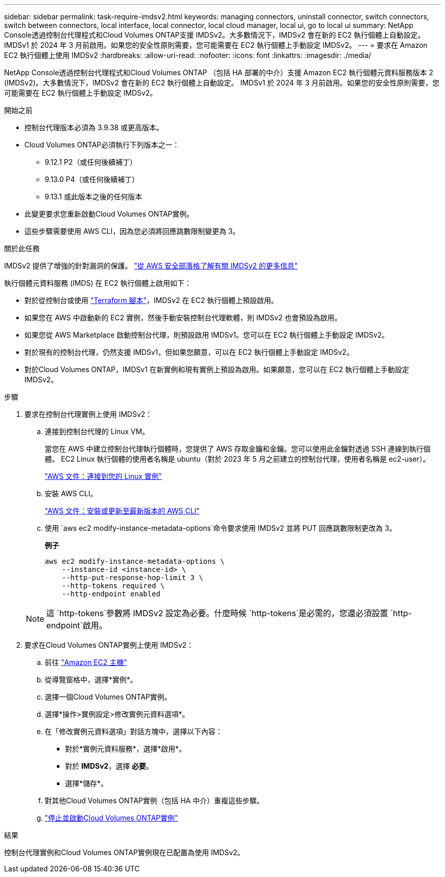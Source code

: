 ---
sidebar: sidebar 
permalink: task-require-imdsv2.html 
keywords: managing connectors, uninstall connector, switch connectors, switch between connectors, local interface, local connector, local cloud manager, local ui, go to local ui 
summary: NetApp Console透過控制台代理程式和Cloud Volumes ONTAP支援 IMDSv2。大多數情況下，IMDSv2 會在新的 EC2 執行個體上自動設定。 IMDSv1 於 2024 年 3 月前啟用。如果您的安全性原則需要，您可能需要在 EC2 執行個體上手動設定 IMDSv2。 
---
= 要求在 Amazon EC2 執行個體上使用 IMDSv2
:hardbreaks:
:allow-uri-read: 
:nofooter: 
:icons: font
:linkattrs: 
:imagesdir: ./media/


[role="lead"]
NetApp Console透過控制台代理程式和Cloud Volumes ONTAP （包括 HA 部署的中介）支援 Amazon EC2 執行個體元資料服務版本 2 (IMDSv2)。大多數情況下，IMDSv2 會在新的 EC2 執行個體上自動設定。 IMDSv1 於 2024 年 3 月前啟用。如果您的安全性原則需要，您可能需要在 EC2 執行個體上手動設定 IMDSv2。

.開始之前
* 控制台代理版本必須為 3.9.38 或更高版本。
* Cloud Volumes ONTAP必須執行下列版本之一：
+
** 9.12.1 P2（或任何後續補丁）
** 9.13.0 P4（或任何後續補丁）
** 9.13.1 或此版本之後的任何版本


* 此變更要求您重新啟動Cloud Volumes ONTAP實例。
* 這些步驟需要使用 AWS CLI，因為您必須將回應跳數限制變更為 3。


.關於此任務
IMDSv2 提供了增強的針對漏洞的保護。 https://aws.amazon.com/blogs/security/defense-in-depth-open-firewalls-reverse-proxies-ssrf-vulnerabilities-ec2-instance-metadata-service/["從 AWS 安全部落格了解有關 IMDSv2 的更多信息"^]

執行個體元資料服務 (IMDS) 在 EC2 執行個體上啟用如下：

* 對於從控制台或使用 https://docs.netapp.com/us-en/console-automation/automate/overview.html["Terraform 腳本"^]，IMDSv2 在 EC2 執行個體上預設啟用。
* 如果您在 AWS 中啟動新的 EC2 實例，然後手動安裝控制台代理軟體，則 IMDSv2 也會預設為啟用。
* 如果您從 AWS Marketplace 啟動控制台代理，則預設啟用 IMDSv1。您可以在 EC2 執行個體上手動設定 IMDSv2。
* 對於現有的控制台代理，仍然支援 IMDSv1，但如果您願意，可以在 EC2 執行個體上手動設定 IMDSv2。
* 對於Cloud Volumes ONTAP，IMDSv1 在新實例和現有實例上預設為啟用。如果願意，您可以在 EC2 執行個體上手動設定 IMDSv2。


.步驟
. 要求在控制台代理實例上使用 IMDSv2：
+
.. 連接到控制台代理的 Linux VM。
+
當您在 AWS 中建立控制台代理執行個體時，您提供了 AWS 存取金鑰和金鑰。您可以使用此金鑰對透過 SSH 連線到執行個體。  EC2 Linux 執行個體的使用者名稱是 ubuntu（對於 2023 年 5 月之前建立的控制台代理，使用者名稱是 ec2-user）。

+
https://docs.aws.amazon.com/AWSEC2/latest/UserGuide/AccessingInstances.html["AWS 文件：連接到您的 Linux 實例"^]

.. 安裝 AWS CLI。
+
https://docs.aws.amazon.com/cli/latest/userguide/getting-started-install.html["AWS 文件：安裝或更新至最新版本的 AWS CLI"^]

.. 使用 `aws ec2 modify-instance-metadata-options`命令要求使用 IMDSv2 並將 PUT 回應跳數限制更改為 3。
+
*例子*

+
[source, awscli]
----
aws ec2 modify-instance-metadata-options \
    --instance-id <instance-id> \
    --http-put-response-hop-limit 3 \
    --http-tokens required \
    --http-endpoint enabled
----


+

NOTE: 這 `http-tokens`參數將 IMDSv2 設定為必要。什麼時候 `http-tokens`是必需的，您還必須設置 `http-endpoint`啟用。

. 要求在Cloud Volumes ONTAP實例上使用 IMDSv2：
+
.. 前往 https://console.aws.amazon.com/ec2/["Amazon EC2 主機"^]
.. 從導覽窗格中，選擇*實例*。
.. 選擇一個Cloud Volumes ONTAP實例。
.. 選擇*操作>實例設定>修改實例元資料選項*。
.. 在「修改實例元資料選項」對話方塊中，選擇以下內容：
+
*** 對於*實例元資料服務*，選擇*啟用*。
*** 對於 *IMDSv2*，選擇 *必要*。
*** 選擇*儲存*。


.. 對其他Cloud Volumes ONTAP實例（包括 HA 中介）重複這些步驟。
.. https://docs.netapp.com/us-en/storage-management-cloud-volumes-ontap/task-managing-state.html["停止並啟動Cloud Volumes ONTAP實例"^]




.結果
控制台代理實例和Cloud Volumes ONTAP實例現在已配置為使用 IMDSv2。
